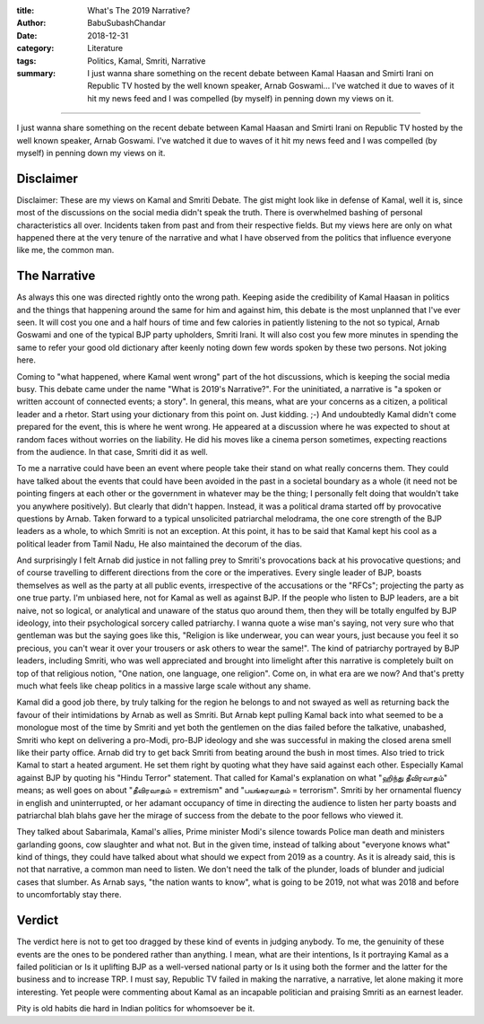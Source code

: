 :title: What's The 2019 Narrative?
:author: BabuSubashChandar
:date: 2018-12-31
:category: Literature
:tags: Politics, Kamal, Smriti, Narrative
:summary: I just wanna share something on the recent debate between Kamal Haasan and Smirti Irani on Republic TV hosted by the well known speaker, Arnab Goswami... I've watched it due to waves of it hit my news feed and I was compelled (by myself) in penning down my views on it.

--------------

I just wanna share something on the recent debate between Kamal Haasan and
Smirti Irani on Republic TV hosted by the well known speaker, Arnab Goswami.
I've watched it due to waves of it hit my news feed and I was compelled (by
myself) in penning down my views on it.

Disclaimer
----------

Disclaimer: These are my views on Kamal and Smriti Debate. The gist might look
like in defense of Kamal, well it is, since most of the discussions on the
social media didn't speak the truth. There is overwhelmed bashing of personal
characteristics all over. Incidents taken from past and from their respective
fields. But my views here are only on what happened there at the very tenure of
the narrative and what I have observed from the politics that influence everyone
like me, the common man.

The Narrative
-------------

As always this one was directed rightly onto the wrong path. Keeping aside the
credibility of Kamal Haasan in politics and the things that happening around the
same for him and against him, this debate is the most unplanned that I've ever
seen. It will cost you one and a half hours of time and few calories in
patiently listening to the not so typical, Arnab Goswami and one of the typical
BJP party upholders, Smriti Irani. It will also cost you few more minutes in
spending the same to refer your good old dictionary after keenly noting down few
words spoken by these two persons. Not joking here. 

Coming to "what happened, where Kamal went wrong" part of the hot discussions,
which is keeping the social media busy. This debate came under the name "What is
2019's Narrative?". For the uninitiated, a narrative is "a spoken or written
account of connected events; a story". In general, this means, what are your
concerns as a citizen, a political leader and a rhetor. Start using your
dictionary from this point on. Just kidding. ;-) And undoubtedly Kamal didn't
come prepared for the event, this is where he went wrong. He appeared at a
discussion where he was expected to shout at random faces without worries on the
liability. He did his moves like a cinema person sometimes, expecting reactions
from the audience. In that case, Smriti did it as well.

To me a narrative could have been an event where people take their stand on what
really concerns them. They could have talked about the events that could have
been avoided in the past in a societal boundary as a whole (it need not be
pointing fingers at each other or the government in whatever may be the thing; I
personally felt doing that wouldn't take you anywhere positively). But clearly
that didn't happen. Instead, it was a political drama started off by provocative
questions by Arnab. Taken forward to a typical unsolicited patriarchal
melodrama, the one core strength of the BJP leaders as a whole, to which Smriti
is not an exception. At this point, it has to be said that Kamal kept his cool
as a political leader from Tamil Nadu, He also maintained the decorum of the
dias.

And surprisingly I felt Arnab did justice in not falling prey to Smriti's
provocations back at his provocative questions; and of course travelling to
different directions from the core or the imperatives. Every single leader of
BJP, boasts themselves as well as the party at all public events, irrespective
of the accusations or the "RFCs"; projecting the party as one true party. I'm
unbiased here, not for Kamal as well as against BJP. If the people who listen to
BJP leaders, are a bit naive, not so logical, or analytical and unaware of the
status quo around them, then they will be totally engulfed by BJP ideology, into
their psychological sorcery called patriarchy. I wanna quote a wise man's
saying, not very sure who that gentleman was but the saying goes like this,
"Religion is like underwear, you can wear yours, just because you feel it so
precious, you can't wear it over your trousers or ask others to wear the same!".
The kind of patriarchy portrayed by BJP leaders, including Smriti, who was well
appreciated and brought into limelight after this narrative is completely built
on top of that religious notion, "One nation, one language, one religion". Come
on, in what era are we now? And that's pretty much what feels like cheap
politics in a massive large scale without any shame.

Kamal did a good job there, by truly talking for the region he belongs to and
not swayed as well as returning back the favour of their intimidations by Arnab
as well as Smriti. But Arnab kept pulling Kamal back into what seemed to be a
monologue most of the time by Smriti and yet both the gentlemen on the dias
failed before the talkative, unabashed, Smriti who kept on delivering a
pro-Modi, pro-BJP ideology and she was successful in making the closed arena
smell like their party office. Arnab did try to get back Smriti from beating
around the bush in most times. Also tried to trick Kamal to start a heated
argument. He set them right by quoting what they have said against each other.
Especially Kamal against BJP by quoting his "Hindu Terror" statement. That
called for Kamal's explanation on what "ஹிந்து தீவிரவாதம்" means; as well goes on
about "தீவிரவாதம் = extremism" and "பயங்கரவாதம் = terrorism". Smriti by her
ornamental fluency in english and uninterrupted, or her adamant occupancy of
time in directing the audience to listen her party boasts and patriarchal blah
blahs gave her the mirage of success from the debate to the poor fellows who
viewed it.

They talked about Sabarimala, Kamal's allies, Prime minister Modi's silence
towards Police man death and ministers garlanding goons, cow slaughter and what
not. But in the given time, instead of talking about "everyone knows what" kind
of things, they could have talked about what should we expect from 2019 as a
country. As it is already said, this is not that narrative, a common man need to
listen. We don't need the talk of the plunder, loads of blunder and judicial
cases that slumber. As Arnab says, "the nation wants to know", what is going to
be 2019, not what was 2018 and before to uncomfortably stay there.

Verdict
-------

The verdict here is not to get too dragged by these kind of events in judging
anybody. To me, the genuinity of these events are the ones to be pondered rather
than anything. I mean, what are their intentions, Is it portraying Kamal as a
failed politician or Is it uplifting BJP as a well-versed national party or Is
it using both the former and the latter for the business and to increase TRP. I
must say, Republic TV failed in making the narrative, a narrative, let alone
making it more interesting. Yet people were commenting about Kamal as an
incapable politician and praising Smriti as an earnest leader.

Pity is old habits die hard in Indian politics for whomsoever be it.
